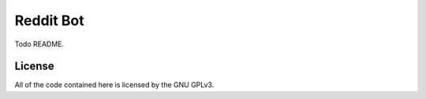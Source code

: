 Reddit Bot
==========

Todo README.


License
-------

All of the code contained here is licensed by the GNU GPLv3.


